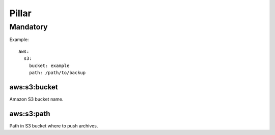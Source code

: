 Pillar
======

Mandatory
---------

Example::

  aws:
    s3:
      bucket: example
      path: /path/to/backup

aws:s3:bucket
~~~~~~~~~~~~~

Amazon S3 bucket name.

aws:s3:path
~~~~~~~~~~~

Path in S3 bucket where to push archives.
